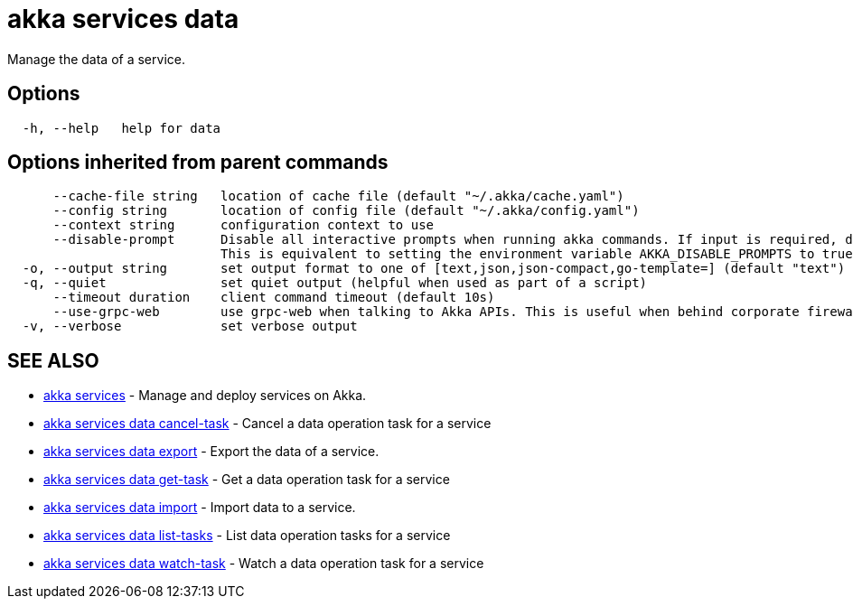 = akka services data

Manage the data of a service.

== Options

----
  -h, --help   help for data
----

== Options inherited from parent commands

----
      --cache-file string   location of cache file (default "~/.akka/cache.yaml")
      --config string       location of config file (default "~/.akka/config.yaml")
      --context string      configuration context to use
      --disable-prompt      Disable all interactive prompts when running akka commands. If input is required, defaults will be used, or an error will be raised.
                            This is equivalent to setting the environment variable AKKA_DISABLE_PROMPTS to true.
  -o, --output string       set output format to one of [text,json,json-compact,go-template=] (default "text")
  -q, --quiet               set quiet output (helpful when used as part of a script)
      --timeout duration    client command timeout (default 10s)
      --use-grpc-web        use grpc-web when talking to Akka APIs. This is useful when behind corporate firewalls that decrypt traffic but don't support HTTP/2.
  -v, --verbose             set verbose output
----

== SEE ALSO

* link:akka_services.html[akka services]	 - Manage and deploy services on Akka.
* link:akka_services_data_cancel-task.html[akka services data cancel-task]	 - Cancel a data operation task for a service
* link:akka_services_data_export.html[akka services data export]	 - Export the data of a service.
* link:akka_services_data_get-task.html[akka services data get-task]	 - Get a data operation task for a service
* link:akka_services_data_import.html[akka services data import]	 - Import data to a service.
* link:akka_services_data_list-tasks.html[akka services data list-tasks]	 - List data operation tasks for a service
* link:akka_services_data_watch-task.html[akka services data watch-task]	 - Watch a data operation task for a service

[discrete]


